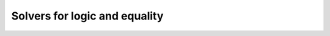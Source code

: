 .. _decisionprocedures:

==============================
Solvers for logic and equality
==============================

.. tacn:: tauto

   This tactic implements a decision procedure for intuitionistic propositional
   calculus based on the contraction-free sequent calculi LJT* of Roy Dyckhoff
   :cite:`Dyc92`. Note that :tacn:`tauto` succeeds on any instance of an
   intuitionistic tautological proposition. :tacn:`tauto` unfolds negations and
   logical equivalence but does not unfold any other definition.

   .. example::

      The following goal can be proved by :tacn:`tauto` whereas :tacn:`auto` would
      fail:

      .. coqtop:: reset all

         Goal forall (x:nat) (P:nat -> Prop), x = 0 \/ P x -> x <> 0 -> P x.
         intros.
         tauto.

   Moreover, if it has nothing else to do, :tacn:`tauto` performs introductions.
   Therefore, the use of :tacn:`intros` in the previous proof is unnecessary.
   :tacn:`tauto` can for instance for:

   .. example::

      .. coqtop:: reset all

         Goal forall (A:Prop) (P:nat -> Prop), A \/ (forall x:nat, ~ A -> P x) -> forall x:nat, ~ A -> P x.
         tauto.

   .. note::
     In contrast, :tacn:`tauto` cannot solve the following goal
     :g:`Goal forall (A:Prop) (P:nat -> Prop), A \/ (forall x:nat, ~ A -> P x) ->`
     :g:`forall x:nat, ~ ~ (A \/ P x).`
     because :g:`(forall x:nat, ~ A -> P x)` cannot be treated as atomic and
     an instantiation of `x` is necessary.

   .. tacn:: dtauto

      While :tacn:`tauto` recognizes inductively defined connectives isomorphic to
      the standard connectives ``and``, ``prod``, ``or``, ``sum``, ``False``,
      ``Empty_set``, ``unit`` and ``True``, :tacn:`dtauto` also recognizes all inductive
      types with one constructor and no indices, i.e. record-style connectives.

.. todo would be nice to explain/discuss the various types of flags
   that define the differences between these tactics.  See Tauto.v/tauto.ml.

.. tacn:: intuition {? @ltac_expr }

   Uses the search tree built by the decision procedure for :tacn:`tauto`
   to generate a set of subgoals equivalent to the original one (but
   simpler than it) and applies :n:`@ltac_expr` to them :cite:`Mun94`. If
   :n:`@ltac_expr` is not specified, it defaults to ``Tauto.intuition_solver``.

   The initial value of ``intuition_solver`` is equivalent to :n:`auto
   with *` but prints warning ``intuition-auto-with-star`` when it
   solves a goal that :tacn:`auto` cannot solve. In a future version
   it will be changed to just :tacn:`auto`. Use ``intuition tac``
   locally or ``Ltac Tauto.intuition_solver ::= tac`` globally to
   silence the warning in a forward compatible way with your choice of
   tactic ``tac`` (``auto``, ``auto with *``, ``auto with`` your
   prefered databases, or any other tactic).

   If :n:`@ltac_expr` fails on some goals then :tacn:`intuition` fails. In fact,
   :tacn:`tauto` is simply :g:`intuition fail`.

   :tacn:`intuition` recognizes inductively defined connectives
   isomorphic to the standard connectives ``and``, ``prod``, ``or``, ``sum``, ``False``,
   ``Empty_set``, ``unit`` and ``True``.

   .. example::

      For instance, the tactic :g:`intuition auto` applied to the goal::

         (forall (x:nat), P x) /\ B -> (forall (y:nat), P y) /\ P O \/ B /\ P O

      internally replaces it by the equivalent one::

        (forall (x:nat), P x), B |- P O

      and then uses :tacn:`auto` which completes the proof.

   .. tacn:: dintuition {? @ltac_expr }

      In addition to the inductively defined connectives recognized by :tacn:`intuition`,
      :tacn:`dintuition` also recognizes all inductive
      types with one constructor and no indices, i.e. record-style connectives.

   .. flag:: Intuition Negation Unfolding

      This :term:`flag` controls whether :tacn:`intuition` unfolds inner negations which do not need
      to be unfolded. It is on by default.

.. tacn:: rtauto

   Solves propositional tautologies similarly to
   :tacn:`tauto`, but the proof term is built using a
   reflection scheme applied to a sequent calculus proof of the goal.  The search
   procedure is also implemented using a different technique.

   Users should be aware that this difference may result in faster proof search
   but slower proof checking, and :tacn:`rtauto` might not solve goals that
   :tacn:`tauto` would be able to solve (e.g. goals involving universal
   quantifiers).

   Note that this tactic is only available after a ``Require Import Rtauto``.

.. tacn:: firstorder {? @ltac_expr } {? using {+, @qualid } } {? with {+ @ident } }

   An experimental extension of :tacn:`tauto` to
   first-order reasoning. It is not restricted to
   usual logical connectives but instead can reason about any first-order class
   inductive definition.

   :token:`ltac_expr`
     Tries to solve the goal with :token:`ltac_expr` when no logical rule applies.
     If unspecified, the tactic uses the default from the :opt:`Firstorder Solver`
     option.

   :n:`using {+, @qualid }`
     Adds the lemmas :n:`{+, @qualid }` to the proof search environment. If :n:`@qualid`
     refers to an inductive type, its constructors are
     added to the proof search environment.

   :n:`with {+ @ident }`
     Adds lemmas from :tacn:`auto` hint bases :n:`{+ @ident }` to the proof search
     environment.

   .. opt:: Firstorder Solver @ltac_expr

      The default tactic used by :tacn:`firstorder` when no rule
      applies in :g:`auto with core`. This command supports the same
      locality attributes as :cmd:`Obligation Tactic`.

   .. cmd:: Print Firstorder Solver

      Prints the default tactic used by :tacn:`firstorder` when no rule applies.

   .. opt:: Firstorder Depth @natural

      This :term:`option` controls the proof search depth bound.

   .. tacn:: gintuition {? @ltac_expr }

      .. deprecated:: 8.20

      An extension of :tacn:`intuition` to first-order reasoning
      (similar to how :tacn:`firstorder` extends :tacn:`tauto`).

.. tacn:: congruence {? @natural } {? with {+ @one_term } }

   :token:`natural`
     Specifies the maximum number of hypotheses stating quantified equalities that may be added
     to the problem in order to solve it. The default is 1000.

   :n:`{? with {+ @one_term } }`
     Adds :n:`{+ @one_term }` to the pool of terms used by :tacn:`congruence`. This helps
     in case you have partially applied constructors in your goal.

   Implements the standard
   Nelson and Oppen congruence closure algorithm, which is a decision procedure
   for ground equalities with uninterpreted symbols. It also includes
   constructor theory (see :tacn:`injection` and :tacn:`discriminate`). If the goal
   is a non-quantified equality, congruence tries to prove it with non-quantified
   equalities in the context. Otherwise it tries to infer a discriminable equality
   from those in the context. Alternatively, congruence tries to prove that a
   hypothesis is equal to the goal or to the negation of another hypothesis.

   :tacn:`congruence` is also able to take advantage of hypotheses stating
   quantified equalities, but you have to provide a bound for the number of extra
   equalities generated that way. Please note that one of the sides of the
   equality must contain all the quantified variables in order for congruence to
   match against it.

   Increasing the maximum number of hypotheses may solve
   problems that would have failed with a smaller value.  It will make failures slower but it
   won't make successes found with the smaller value any slower.
   You may want to use :tacn:`assert` to add some lemmas as
   hypotheses so that :tacn:`congruence` can use them.

   .. tacn:: simple congruence {? @natural } {? with {+ @one_term } }

      Behaves like :tacn:`congruence`, but does not unfold definitions.

   .. example::

      .. coqtop:: reset all

         Theorem T (A:Type) (f:A -> A) (g: A -> A -> A) a b: a=(f a) -> (g b (f a))=(f (f a)) -> (g a b)=(f (g b a)) -> (g a b)=a.
         intros.
         congruence.
         Qed.

         Theorem inj (A:Type) (f:A -> A * A) (a c d: A) : f = pair a -> Some (f c) = Some (f d) -> c=d.
         intros.
         congruence.
         Qed.

   .. exn:: I don’t know how to handle dependent equality.

      The decision procedure managed to find a proof of the goal or of a
      discriminable equality but this proof could not be built in Rocq because of
      dependently-typed functions.

   .. exn:: Goal is solvable by congruence but some arguments are missing. Try congruence with {+ @term}, replacing metavariables by arbitrary terms.

      The decision procedure could solve the goal with the provision that additional
      arguments are supplied for some partially applied constructors. Any term of an
      appropriate type will allow the tactic to successfully solve the goal. Those
      additional arguments can be given to congruence by filling in the holes in the
      terms given in the error message, using the `with` clause.

   Setting :opt:`Debug` ``"congruence"`` makes :tacn:`congruence` print debug information.

.. tacn:: btauto

   The tactic :tacn:`btauto` implements a reflexive solver for boolean
   tautologies. It solves goals of the form :g:`t = u` where `t` and `u` are
   constructed over the following grammar:

   .. prodn::
      btauto_term ::= @ident
      | true
      | false
      | orb @btauto_term @btauto_term
      | andb @btauto_term @btauto_term
      | xorb @btauto_term @btauto_term
      | negb @btauto_term
      | if @btauto_term then @btauto_term else @btauto_term

   Whenever the formula supplied is not a tautology, it also provides a
   counter-example.

   Internally, it uses a system very similar to the one of the ring
   tactic.

   Note that this tactic is only available after a ``Require Import Btauto``.

   .. exn:: Cannot recognize a boolean equality.

      The goal is not of the form :g:`t = u`. Especially note that :tacn:`btauto`
      doesn't introduce variables into the context on its own.
